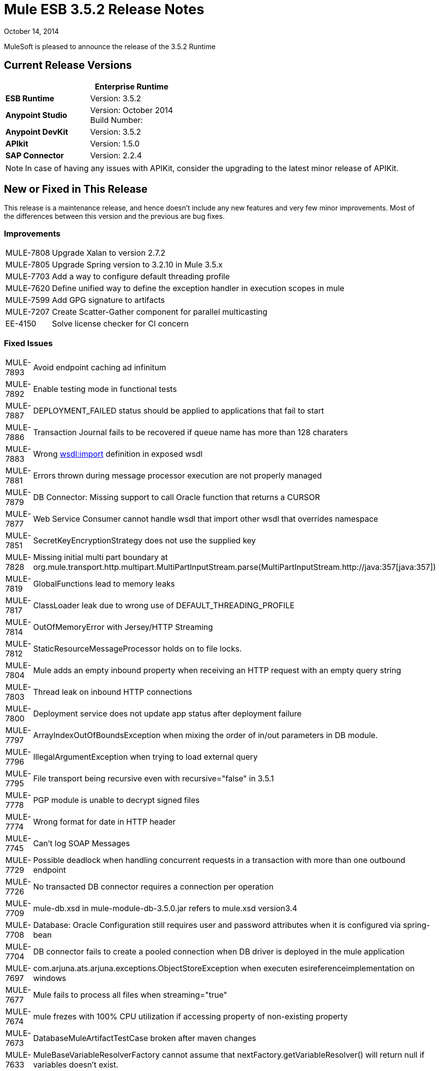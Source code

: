 = Mule ESB 3.5.2 Release Notes
:keywords: release notes, esb

October 14, 2014

MuleSoft is pleased to announce the release of the 3.5.2 Runtime

== Current Release Versions

[%header,cols="2*"]
|===
a|
 a|
*Enterprise Runtime*

|*ESB Runtime* |Version: 3.5.2
|*Anypoint Studio* |Version: October 2014 +
Build Number:
|*Anypoint DevKit* |Version: 3.5.2
|*APIkit* |Version: 1.5.0
|*SAP Connector* |Version: 2.2.4
|===

[NOTE]
In case of having any issues with APIKit, consider the upgrading to the latest minor release of APIKit.

== New or Fixed in This Release

This release is a maintenance release, and hence doesn't include any new features and very few minor improvements. Most of the differences between this version and the previous are bug fixes.

=== Improvements

[%autowidth.spread]
|===
|MULE-7808 |Upgrade Xalan to version 2.7.2
|MULE-7805 |Upgrade Spring version to 3.2.10 in Mule 3.5.x
|MULE-7703 |Add a way to configure default threading profile
|MULE-7620 |Define unified way to define the exception handler in execution scopes in mule
|MULE-7599 |Add GPG signature to artifacts
|MULE-7207 |Create Scatter-Gather component for parallel multicasting
|EE-4150 |Solve license checker for CI concern
|===

=== Fixed Issues

[%autowidth.spread]
|============================
|MULE-7893 |Avoid endpoint caching ad infinitum
|MULE-7892 |Enable testing mode in functional tests
|MULE-7887 |DEPLOYMENT_FAILED status should be applied to applications that fail to start
|MULE-7886 |Transaction Journal fails to be recovered if queue name has more than 128 charaters
|MULE-7883 |Wrong http://wsdlimport[wsdl:import] definition in exposed wsdl
|MULE-7881 |Errors thrown during message processor execution are not properly managed
|MULE-7879 |DB Connector: Missing support to call Oracle function that returns a CURSOR
|MULE-7877 |Web Service Consumer cannot handle wsdl that import other wsdl that overrides namespace
|MULE-7851 |SecretKeyEncryptionStrategy does not use the supplied key
|MULE-7828 |Missing initial multi part boundary at org.mule.transport.http.multipart.MultiPartInputStream.parse(MultiPartInputStream.http://java:357[java:357])
|MULE-7819 |GlobalFunctions lead to memory leaks
|MULE-7817 |ClassLoader leak due to wrong use of DEFAULT_THREADING_PROFILE
|MULE-7814 |OutOfMemoryError with Jersey/HTTP Streaming
|MULE-7812 |StaticResourceMessageProcessor holds on to file locks.
|MULE-7804 |Mule adds an empty inbound property when receiving an HTTP request with an empty query string
|MULE-7803 |Thread leak on inbound HTTP connections
|MULE-7800 |Deployment service does not update app status after deployment failure
|MULE-7797 |ArrayIndexOutOfBoundsException when mixing the order of in/out parameters in DB module.
|MULE-7796 |IllegalArgumentException when trying to load external query
|MULE-7795 |File transport being recursive even with recursive="false" in 3.5.1
|MULE-7778 |PGP module is unable to decrypt signed files
|MULE-7774 |Wrong format for date in HTTP header
|MULE-7745 |Can't log SOAP Messages
|MULE-7729 |Possible deadlock when handling concurrent requests in a transaction with more than one outbound endpoint
|MULE-7726 |No transacted DB connector requires a connection per operation
|MULE-7709 |mule-db.xsd in mule-module-db-3.5.0.jar refers to mule.xsd version3.4
|MULE-7708 |Database: Oracle Configuration still requires user and password attributes when it is configured via spring-bean
|MULE-7704 |DB connector fails to create a pooled connection when DB driver is deployed in the mule application
|MULE-7697 |com.arjuna.ats.arjuna.exceptions.ObjectStoreException when executen esireferenceimplementation on windows
|MULE-7677 |Mule fails to process all files when streaming="true"
|MULE-7674 |mule frezes with 100% CPU utilization if accessing property of non-existing property
|MULE-7673 |DatabaseMuleArtifactTestCase broken after maven changes
|MULE-7633 |MuleBaseVariableResolverFactory cannot assume that nextFactory.getVariableResolver() will return null if variables doesn't exist.
|MULE-7624 |Fix JMX agent tests in management module
|MULE-7616 |Mule should not print the full message on fatal exception
|MULE-7502 |Exception thrown by one-way outbound endpont in a Catch ES causes infinite loop
|MULE-6839 |Inbound HTTP Cookies are not available in a Jersey Service Class
|MULE-6622 |schemaLocation in Message Validation. Mule fails to load an imported second schema
|MULE-6501 |XsltTransformer forcefully evaluate expressions in context-property into Strings
|EE-4119 |Clustering module fails to compile on CloudBees
|EE-4079 |No stack trace when batch logs a non mule exception
|EE-4078 |Batch throws NPE when a step uses a filter to stop a record
|EE-4077 |unconsistent behaviour when using an AbstractMessageTransformer in batch
|============================

== Hardware and Software System Requirements

For most use cases,  3.5.2 Runtime does not change the hardware and software system requirements established by the 3.5.1 Runtime. MuleSoft recommends a minimum of 4 GB RAM on a developer workstation. As applications become complex, consider adding more RAM. Please contact MuleSoft with any questions you may have about system requirements.

== Deprecated in this Release

Nothing was deprecated in the 3.5.2 Runtime.

== Migration Guide

For a full and detailed list of considerations when migrating from the previous version to this one, see the  *`MIGRATION.txt`* file, located in the root folder of Mule ESB.

== Support Resources

* For details on Anypoint Studio October 2014 release (that comes with 3.5.2 Runtime), see the link:/release-notes/anypoint-studio-october-2014-release-notes[Anypoint Studio October 2014 Release Notes].
* Access MuleSoft’s link:http://forums.mulesoft.com[Forum] to pose questions and get help from Mule’s broad community of users.
* To access MuleSoft’s expert support team, http://www.mulesoft.com/mule-esb-subscription[subscribe] to Mule ESB Enterprise and log in to MuleSoft’s http://www.mulesoft.com/support-login[Customer Portal].
